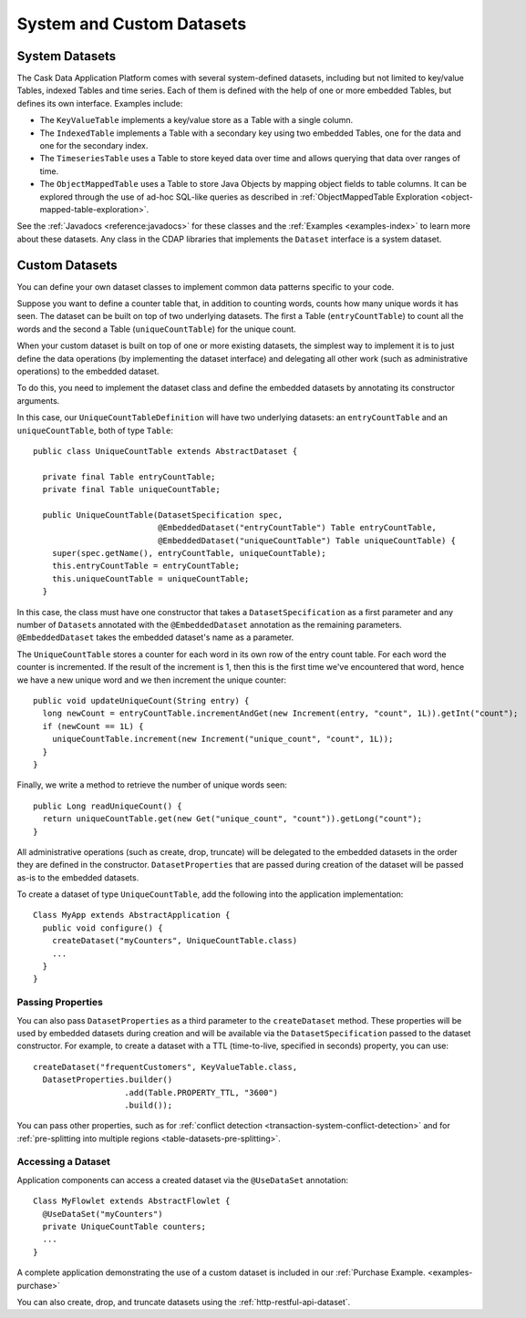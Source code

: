 .. meta::
    :author: Cask Data, Inc.
    :copyright: Copyright © 2014-2015 Cask Data, Inc.

==========================
System and Custom Datasets
==========================

.. _system-datasets:

System Datasets
===============

The Cask Data Application Platform comes with several system-defined datasets, including but not limited to
key/value Tables, indexed Tables and time series. Each of them is defined with the help of one or more embedded
Tables, but defines its own interface. Examples include:

- The ``KeyValueTable`` implements a key/value store as a Table with a single column.

- The ``IndexedTable`` implements a Table with a secondary key using two embedded Tables,
  one for the data and one for the secondary index.

- The ``TimeseriesTable`` uses a Table to store keyed data over time
  and allows querying that data over ranges of time.

- The ``ObjectMappedTable`` uses a Table to store Java Objects by mapping object fields to
  table columns. It can be explored through the use of ad-hoc SQL-like queries as described
  in :ref:`ObjectMappedTable Exploration <object-mapped-table-exploration>`.

See the :ref:`Javadocs <reference:javadocs>` for these classes and the :ref:`Examples <examples-index>`
to learn more about these datasets. Any class in the CDAP libraries that implements the ``Dataset`` interface is a
system dataset.


.. _custom-datasets:

Custom Datasets
===============

.. highlight:: java

You can define your own dataset classes to implement common data patterns specific to your code.

Suppose you want to define a counter table that, in addition to counting words,
counts how many unique words it has seen. The dataset can be built on top of two underlying datasets. The first a
Table (``entryCountTable``) to count all the words and the second a Table (``uniqueCountTable``) for the unique count.

When your custom dataset is built on top of one or more existing datasets, the simplest way to implement
it is to just define the data operations (by implementing the dataset interface) and delegating all other
work (such as  administrative operations) to the embedded dataset.

To do this, you need to implement the dataset class and define the embedded datasets by annotating
its constructor arguments.

In this case, our  ``UniqueCountTableDefinition`` will have two underlying datasets:
an ``entryCountTable`` and an ``uniqueCountTable``, both of type ``Table``::

  public class UniqueCountTable extends AbstractDataset {

    private final Table entryCountTable;
    private final Table uniqueCountTable;

    public UniqueCountTable(DatasetSpecification spec,
                            @EmbeddedDataset("entryCountTable") Table entryCountTable,
                            @EmbeddedDataset("uniqueCountTable") Table uniqueCountTable) {
      super(spec.getName(), entryCountTable, uniqueCountTable);
      this.entryCountTable = entryCountTable;
      this.uniqueCountTable = uniqueCountTable;
    }

In this case, the class must have one constructor that takes a ``DatasetSpecification`` as a first
parameter and any number of ``Dataset``\s annotated with the ``@EmbeddedDataset`` annotation as the
remaining parameters. ``@EmbeddedDataset`` takes the embedded dataset's name as a parameter.

The ``UniqueCountTable`` stores a counter for each word in its own row of the entry count table.
For each word the counter is incremented. If the result of the increment is 1, then this is the first time
we've encountered that word, hence we have a new unique word and we then increment the unique counter::

    public void updateUniqueCount(String entry) {
      long newCount = entryCountTable.incrementAndGet(new Increment(entry, "count", 1L)).getInt("count");
      if (newCount == 1L) {
        uniqueCountTable.increment(new Increment("unique_count", "count", 1L));
      }
    }

Finally, we write a method to retrieve the number of unique words seen::

    public Long readUniqueCount() {
      return uniqueCountTable.get(new Get("unique_count", "count")).getLong("count");
    }


All administrative operations (such as create, drop, truncate) will be delegated to the embedded datasets
in the order they are defined in the constructor. ``DatasetProperties`` that are passed during creation of
the dataset will be passed as-is to the embedded datasets.

To create a dataset of type ``UniqueCountTable``, add the following into the application implementation::

  Class MyApp extends AbstractApplication {
    public void configure() {
      createDataset("myCounters", UniqueCountTable.class)
      ...
    }
  }

.. _custom-datasets-properties:

Passing Properties
------------------
You can also pass ``DatasetProperties`` as a third parameter to the ``createDataset`` method.
These properties will be used by embedded datasets during creation and will be available via the
``DatasetSpecification`` passed to the dataset constructor. For example, to create a dataset with
a TTL (time-to-live, specified in seconds) property, you can use::

  createDataset("frequentCustomers", KeyValueTable.class,
    DatasetProperties.builder()
                     .add(Table.PROPERTY_TTL, "3600")      
                     .build());

You can pass other properties, such as for 
:ref:`conflict detection <transaction-system-conflict-detection>` and for
:ref:`pre-splitting into multiple regions <table-datasets-pre-splitting>`.

Accessing a Dataset
-------------------
Application components can access a created dataset via the ``@UseDataSet`` annotation::

  Class MyFlowlet extends AbstractFlowlet {
    @UseDataSet("myCounters")
    private UniqueCountTable counters;
    ...
  }

A complete application demonstrating the use of a custom dataset is included in our
:ref:`Purchase Example. <examples-purchase>`

You can also create, drop, and truncate datasets using the :ref:`http-restful-api-dataset`.
